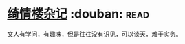 * [[https://book.douban.com/subject/5905292/][绮情楼杂记]]    :douban::read:
文人有学问，有趣味，但是往往没有识见，可以谈天，难于实务。
